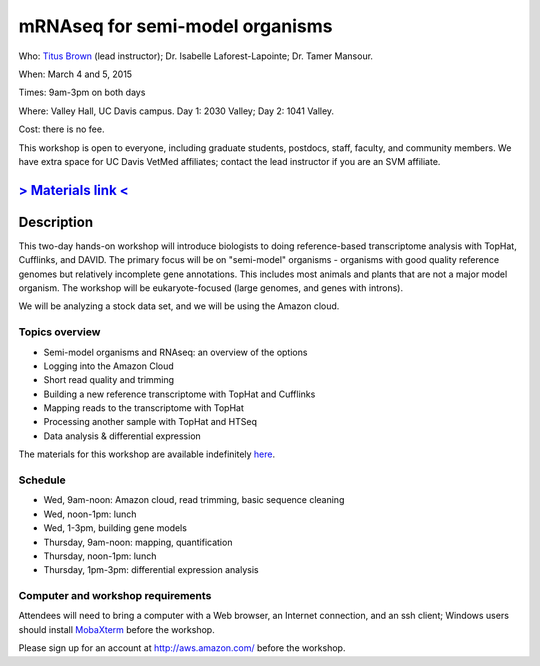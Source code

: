 mRNAseq for semi-model organisms 
================================

.. @add mailing list info

Who: `Titus Brown <mailto:ctbrown@ucdavis.edu>`__ (lead instructor);
Dr. Isabelle Laforest-Lapointe; Dr. Tamer Mansour.

When: March 4 and 5, 2015

Times: 9am-3pm on both days

Where: Valley Hall, UC Davis campus.  Day 1: 2030 Valley; Day 2: 1041 Valley.

Cost: there is no fee.

This workshop is open to everyone, including graduate students,
postdocs, staff, faculty, and community members.  We have extra space
for UC Davis VetMed affiliates; contact the lead instructor if you are
an SVM affiliate.

.. (These spaces will be released to the wait list
   on Thursday, February 26th.)

.. `> Register here < <https://www.eventbrite.com/e/mrnaseq-workshop-semi-model-organisms-registration-15830131349>`__
.. ---------------------------------------------------------------------------------------------------------------

`> Materials link < <http://2015-mar-semimodel.readthedocs.org/en/latest/>`__
---------------------------------------------------------------------------

Description
-----------

This two-day hands-on workshop will introduce biologists to doing
reference-based transcriptome analysis with TopHat, Cufflinks, and
DAVID.  The primary focus will be on "semi-model" organisms -
organisms with good quality reference genomes but relatively
incomplete gene annotations.  This includes most animals and plants
that are not a major model organism.  The workshop will be
eukaryote-focused (large genomes, and genes with introns).

We will be analyzing a stock data set, and we will be using the Amazon
cloud.

Topics overview
~~~~~~~~~~~~~~~

* Semi-model organisms and RNAseq: an overview of the options
* Logging into the Amazon Cloud
* Short read quality and trimming
* Building a new reference transcriptome with TopHat and Cufflinks
* Mapping reads to the transcriptome with TopHat
* Processing another sample with TopHat and HTSeq
* Data analysis & differential expression

The materials for this workshop are available indefinitely
`here <http://2015-mar-semimodel.readthedocs.org/en/latest/>`__.

Schedule
~~~~~~~~

* Wed, 9am-noon: Amazon cloud, read trimming, basic sequence cleaning
* Wed, noon-1pm: lunch
* Wed, 1-3pm, building gene models

* Thursday, 9am-noon: mapping, quantification
* Thursday, noon-1pm: lunch
* Thursday, 1pm-3pm: differential expression analysis

Computer and workshop requirements
~~~~~~~~~~~~~~~~~~~~~~~~~~~~~~~~~~

Attendees will need to bring a computer with a Web browser, an
Internet connection, and an ssh client; Windows users should install
`MobaXterm <http://mobaxterm.mobatek.net/>`__ before the workshop.

Please sign up for an account at http://aws.amazon.com/ before the workshop.
